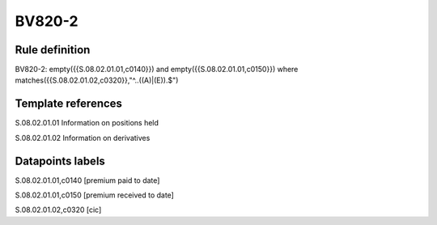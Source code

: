 =======
BV820-2
=======

Rule definition
---------------

BV820-2: empty({{S.08.02.01.01,c0140}}) and empty({{S.08.02.01.01,c0150}})  where matches({{S.08.02.01.02,c0320}},"^..((A)|(E)).$")


Template references
-------------------

S.08.02.01.01 Information on positions held

S.08.02.01.02 Information on derivatives


Datapoints labels
-----------------

S.08.02.01.01,c0140 [premium paid to date]

S.08.02.01.01,c0150 [premium received to date]

S.08.02.01.02,c0320 [cic]



